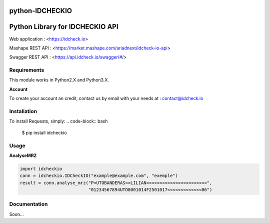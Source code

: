 python-IDCHECKIO
================
Python Library for IDCHECKIO API
================================

.. image:: https://www.idcheck.io/content/uploads/sites/2/2015/12/tick_mark.png

Web application : <https://idcheck.io>

Mashape REST API : <https://market.mashape.com/ariadnext/idcheck-io-api>

Swagger REST API : <https://api.idcheck.io/swagger/#/>

Requirements
------------

This module works in Python2.X and Python3.X.

**Account**

To create your account an credit, contact us by email with your needs at : contact@idcheck.io


Installation
------------
To install Requests, simply:
.. code-block:: bash

    $ pip install idcheckio


Usage
-----
**AnalyseMRZ**

.. code-block:: python

    import idcheckio
    conn = idcheckio.IDCheckIO("example@example.com", "exemple")
    result = conn.analyse_mrz("P<UTOBANDERAS<<LILIAN<<<<<<<<<<<<<<<<<<<<<<<",
                              "01234567894UTO8001014F2501017<<<<<<<<<<<<<06")

Documentation
-------------

Soon...
